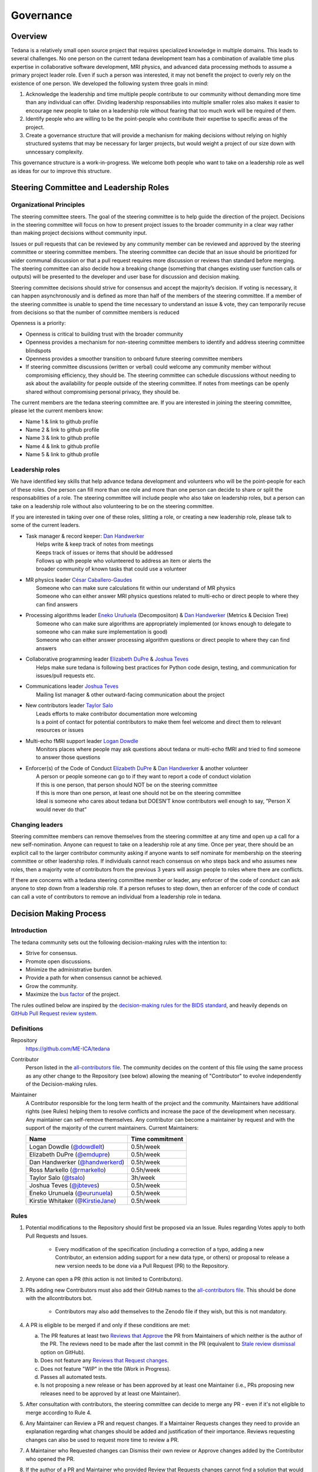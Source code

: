Governance
==========


Overview
--------

Tedana is a relatively small open source project that requires specialized
knowledge in multiple domains. This leads to several challenges. No one
person on the current tedana development team has a combination of 
available time plus expertise in collaborative software development, MRI
physics, and advanced data processing methods to assume a primary project
leader role. Even if such a person was interested, it may not benefit the
project to overly rely on the existence of one person. We developed the
following system three goals in mind:

1. Acknowledge the leadership and time multiple people contribute to our
   community without demanding more time than any individual can offer.
   Dividing leadership responsabilies into multiple smaller roles also
   makes it easier to encourage new people to take on a leadership role
   without fearing that too much work will be required of them.
2. Identify people who are willing to be the point-people who contribute
   their expertise to specific areas of the project.
3. Create a governance structure that will provide a mechanism for making
   decisions without relying on highly structured systems that may be
   necessary for larger projects, but would weight a project of our size
   down with unncessary complexity.

This governance structure is a work-in-progress. We welcome both people
who want to take on a leadership role as well as ideas for our to improve
this structure.

Steering Committee and Leadership Roles
---------------------------------------

Organizational Principles
`````````````````````````
The steering committee steers. The goal of the steering committee is to help
guide the direction of the project. Decisions in the steering committee will 
focus on how to present project issues to the broader community in a clear way
rather than making project decisions without community input. 

Issues or pull requests that can be reviewed by any community member can be
reviewed and approved by the steering committee or steering committee members.
The steering committee can decide that an issue should be prioritized for wider
communal discussion or that a pull request requires more discussion or reviews
than standard before merging. The steering committee can also decide how a
breaking change (something that changes existing user function calls or outputs)
will be presented to the developer and user base for discussion and decision
making.

Steering committee decisions should strive for consensus and accept the
majority’s decision. If voting is necessary, it can happen asynchronously and is
defined as more than half of the members of the steering committee. If a member
of the steering committee is unable to spend the time necessary to understand
an issue & vote, they can temporarily recuse from decisions so that the number of
committee members is reduced

Openness is a priority:

- Openness is critical to building trust with the broader community
- Openness provides a mechanism for non-steering committee members to identify
  and address steering committee blindspots
- Openness provides a smoother transition to onboard future steering committee
  members
- If steering committee discussions (written or verbal) could welcome any
  community member without compromising efficiency, they should be. The
  steering committee can schedule discussions without needing to ask about the
  availability for people outside of the steering committee. If notes from
  meetings can be openly shared without compromising personal privacy, they
  should be.

The current members are the tedana steering committee are. If you are interested
in joining the steering committee, please let the current members know:

- Name 1 & link to github profile
- Name 2 & link to github profile
- Name 3 & link to github profile
- Name 4 & link to github profile
- Name 5 & link to github profile

Leadership roles
````````````````
We have identified key skills that help advance tedana development and
volunteers who will be the point-people for each of these roles. One person
can fill more than one role and more than one person can decide to share or
split the responsabilities of a role. The steering committee will include
people who also take on leadership roles, but a person can take on a leadership
role without also volunteering to be on the steering committee.

If you are interested in taking over one of these roles, slitting a role, or
creating a new leadership role, please talk to some of the current leaders.

- | Task manager & record keeper: `Dan Handwerker <https://github.com/handwerkerd>`_
  |   Helps write & keep track of notes from meetings
  |   Keeps track of issues or items that should be addressed
  |   Follows up with people who volunteered to address an item or alerts the 
  |   broader community of known tasks that could use a volunteer
- | MR physics leader `César Caballero-Gaudes <https://github.com/CesarCaballeroGaudes>`_
  |   Someone who can make sure calculations fit within our understand of MR physics
  |   Someone who can either answer MRI physics questions related to multi-echo or direct people to where they can find answers
- | Processing algorithms leader `Eneko Uruñuela <https://github.com/eurunuela>`_ (Decomposiiton) & `Dan Handwerker <https://github.com/handwerkerd>`_ (Metrics & Decision Tree)
  |   Someone who can make sure algorithms are appropriately implemented (or knows enough to delegate to someone who can make sure implementation is good)
  |   Someone who can either answer processing algorithm questions or direct people to where they can find answers
- | Collaborative programming leader `Elizabeth DuPre <https://elizabeth-dupre.com>`_ & `Joshua Teves <https://github.com/jbteves>`_
  |   Helps make sure tedana is following best practices for Python code design, testing, and communication for issues/pull requests etc.
- | Communications leader `Joshua Teves <https://github.com/jbteves>`_
  |   Mailing list manager & other outward-facing communication about the project
- | New contributors leader `Taylor Salo <https://tsalo.github.io>`_
  |   Leads efforts to make contributor documentation more welcoming
  |   Is a point of contact for potential contributors to make them feel welcome and direct them to relevant resources or issues
- | Multi-echo fMRI support leader `Logan Dowdle <https://github.com/dowdlelt>`_
  |   Monitors places where people may ask questions about tedana or multi-echo fMRI and tried to find someone to answer those questions
- | Enforcer(s) of the Code of Conduct `Elizabeth DuPre <https://elizabeth-dupre.com>`_ & `Dan Handwerker <https://github.com/handwerkerd>`_ & another volunteer
  |   A person or people someone can go to if they want to report a code of conduct violation
  |   If this is one person, that person should NOT be on the steering committee
  |   If this is more than one person, at least one should not be on the steering committee
  |   Ideal is someone who cares about tedana but DOESN’T know contributors well enough to say, ”Person X would never do that”

Changing leaders
````````````````
Steering committee members can remove themselves from the steering committee at
any time and open up a call for a new self-nomination. Anyone can request to take
on a leadership role at any time. Once per year, there should be an explicit call
to the larger contributor community asking if anyone wants to self nominate for
membership on the steering committee or other leadership roles. If individuals
cannot reach consensus on who steps back and who assumes new roles, then a
majority vote of contributors from the previous 3 years will assign people to
roles where there are conflicts.

If there are concerns with a tedana steering committee member or leader, any
enforcer of the code of conduct can ask anyone to step down from a leadership role.
If a person refuses to step down, then an enforcer of the code of conduct can call
a vote of contributors to remove an individual from a leadership role in tedana.


.. _Decision_making

Decision Making Process
-----------------------

Introduction
````````````

The tedana community sets out the following decision-making rules with the intention to:

- Strive for consensus.
- Promote open discussions.
- Minimize the administrative burden.
- Provide a path for when consensus cannot be achieved.
- Grow the community.
- Maximize the `bus factor <https://en.wikipedia.org/wiki/Bus_factor>`_ of the project.

The rules outlined below are inspired by the 
`decision-making rules for the BIDS standard <https://github.com/bids-standard/bids-specification/blob/master/DECISION-MAKING.md), which in turn were inspired by the [lazy consensus system used in the Apache Foundation](https://www.apache.org/foundation/voting.html>`_,
and heavily depends on `GitHub Pull Request review system <https://help.github.com/articles/about-pull-requests/>`_.

Definitions
```````````

Repository
  `https://github.com/ME-ICA/tedana <https://github.com/ME-ICA/tedana>`_

Contributor
  Person listed in the `all-contributors file <https://github.com/ME-ICA/tedana/blob/master/.all-contributorsrc>`_.
  The community decides on the content of this file using the same process as any
  other change to the Repository (see below) allowing the meaning of "Contributor"
  to evolve independently of the Decision-making rules.

Maintainer
  A Contributor responsible for the long term health of the project and the
  community. Maintainers have additional rights (see Rules) helping them to
  resolve conflicts and increase the pace of the development when necessary.
  Any maintainer can self-remove themselves. Any contributor can become a
  maintainer by request and with the support of the majority of the current
  maintainers. Current Maintainers:

  +--------------------------------------------------------------------+-----------------+
  | Name                                                               | Time commitment |
  +====================================================================+=================+
  | Logan Dowdle (`@dowdlelt <https://github.com/dowdlelt>`_)          | 0.5h/week       |
  +--------------------------------------------------------------------+-----------------+
  | Elizabeth DuPre (`@emdupre <https://github.com/emdupre>`_)         | 0.5h/week       |
  +--------------------------------------------------------------------+-----------------+
  | Dan Handwerker (`@handwerkerd <https://github.com/handwerkerd>`_)  | 0.5h/week       |
  +--------------------------------------------------------------------+-----------------+
  | Ross Markello (`@rmarkello <https://github.com/rmarkello>`_)       | 0.5h/week       |
  +--------------------------------------------------------------------+-----------------+
  | Taylor Salo (`@tsalo <https://github.com/tsalo>`_)                 | 3h/week         |
  +--------------------------------------------------------------------+-----------------+
  | Joshua Teves (`@jbteves <https://github.com/jbteves>`_)            | 0.5h/week       |
  +--------------------------------------------------------------------+-----------------+
  | Eneko Urunuela (`@eurunuela <https://github.com/eurunuela>`_)      | 0.5h/week       |
  +--------------------------------------------------------------------+-----------------+
  | Kirstie Whitaker (`@KirstieJane <https://github.com/KirstieJane>`_)| 0.5h/week       |
  +--------------------------------------------------------------------+-----------------+

Rules
`````

1. Potential modifications to the Repository should first be proposed via an 
   Issue. Rules regarding Votes apply to both Pull Requests and Issues.

     - Every modification of the specification (including a correction of a
       typo, adding a new Contributor, an extension adding support for a new
       data type, or others) or proposal to release a new version needs to be
       done via a Pull Request (PR) to the Repository.
2. Anyone can open a PR (this action is not limited to Contributors).
3. PRs adding new Contributors must also add their GitHub names to the 
   `all-contributors file <https://github.com/ME-ICA/tedana/blob/master/.all-contributorsrc>`_. 
   This should be done with the allcontributors bot.

    - Contributors may also add themselves to the Zenodo file if they wish,
      but this is not mandatory.
4. A PR is eligible to be merged if and only if these conditions are met:

   a) The PR features at least two `Reviews that Approve <https://help.github.com/articles/about-pull-request-reviews/#about-pull-request-reviews>`_
      the PR from Maintainers of which neither is the author of the PR. 
      The reviews need to be made after the last commit in the PR (equivalent to 
      `Stale review dismissal <https://help.github.com/articles/enabling-required-reviews-for-pull-requests/>`_
      option on GitHub).
   b) Does not feature any `Reviews that Request changes <https://help.github.com/articles/about-required-reviews-for-pull-requests/>`_.
   c) Does not feature "WIP" in the title (Work in Progress).
   d) Passes all automated tests.
   e) Is not proposing a new release or has been approved by at least one
      Maintainer (i.e., PRs proposing new releases need to be approved by
      at least one Maintainer).
5. After consultation with contributors, the steering committee can decide
   to merge any PR - even if it's not eligible to merge according to Rule 4.
6. Any Maintainer can Review a PR and request changes. If a Maintainer Requests
   changes they need to provide an explanation regarding what changes should
   be added and justification of their importance. Reviews requesting
   changes can also be used to request more time to review a PR.
7. A Maintainer who Requested changes can Dismiss their own review or Approve
   changes added by the Contributor who opened the PR.
8. If the author of a PR and Maintainer who provided Review that Requests
   changes cannot find a solution that would lead to the Maintainer dismissing
   their review or accepting the changes the Review can be Dismissed with a vote.
9. Rules governing voting:

   a) A Vote can be triggered by any Maintainer, but only after 5 working days
      from the time a Review Requesting Changes has been raised and in case a
      Vote has been triggered previously no sooner than 15 working days since
      its conclusion.
   b) Only Maintainers can vote and each Maintainer gets one vote.
   c) A Vote ends after 7 working days or when all Maintainers have voted
      (whichever comes first).
   d) A Vote freezes the PR - no new commits or Reviews Requesting changes can
      be added to it while a vote is ongoing. If a commit is accidentally made
      during that period it should be reverted.
   e) The quorum for a Vote is five votes.
   f) The outcome of the vote is decided based on a simple majority.
